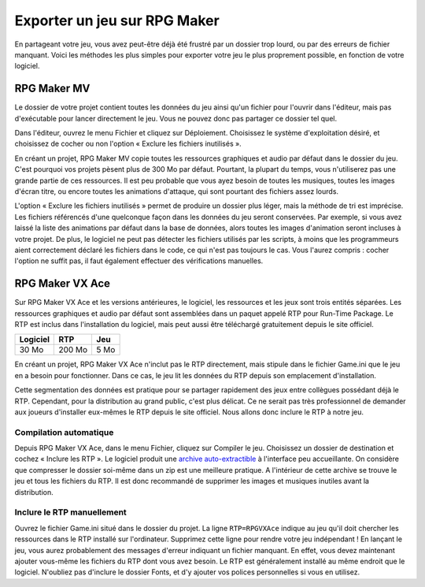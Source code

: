 .. meta::
   :description: Découvrez comment envoyer votre jeu à vos amis et au public. Exportez votre projet en créant un dossier léger, et en évitant les erreurs de fichiers manquants.

Exporter un jeu sur RPG Maker
=============================

En partageant votre jeu, vous avez peut-être déjà été frustré par un dossier trop lourd, ou par des erreurs de fichier manquant.
Voici les méthodes les plus simples pour exporter votre jeu le plus proprement possible, en fonction de votre logiciel.

RPG Maker MV
------------

Le dossier de votre projet contient toutes les données du jeu ainsi qu'un fichier pour l'ouvrir dans
l'éditeur, mais pas d'exécutable pour lancer directement le jeu. Vous ne pouvez donc pas partager ce dossier tel quel.

Dans l'éditeur, ouvrez le menu Fichier et cliquez sur Déploiement. Choisissez le système d'exploitation désiré, et choisissez
de cocher ou non l'option « Exclure les fichiers inutilisés ».

En créant un projet, RPG Maker MV copie toutes les ressources graphiques et audio par défaut dans le dossier du jeu.
C'est pourquoi vos projets pèsent plus de 300 Mo par défaut. Pourtant, la plupart du temps, vous n'utiliserez pas une grande
partie de ces ressources. Il est peu probable que vous ayez besoin de toutes les musiques, toutes les images d'écran titre,
ou encore toutes les animations d'attaque, qui sont pourtant des fichiers assez lourds.

L'option « Exclure les fichiers inutilisés » permet de produire un dossier plus léger, mais la méthode de tri est imprécise.
Les fichiers référencés d'une quelconque façon dans les données du jeu seront conservées. Par exemple, si vous avez laissé
la liste des animations par défaut dans la base de données, alors toutes les images d'animation seront incluses à votre projet.
De plus, le logiciel ne peut pas détecter les fichiers utilisés par les scripts, à moins que les programmeurs aient correctement
déclaré les fichiers dans le code, ce qui n'est pas toujours le cas. Vous l'aurez compris : cocher l'option ne suffit pas,
il faut également effectuer des vérifications manuelles.

RPG Maker VX Ace
----------------

Sur RPG Maker VX Ace et les versions antérieures, le logiciel, les ressources et les jeux sont trois entités séparées.
Les ressources graphiques et audio par défaut sont assemblées dans un paquet appelé RTP pour Run-Time Package.
Le RTP est inclus dans l'installation du logiciel, mais peut aussi être téléchargé gratuitement depuis le site officiel.

+----------+--------+------+
| Logiciel | RTP    | Jeu  |
+==========+========+======+
| 30 Mo    | 200 Mo | 5 Mo |
+----------+--------+------+

En créant un projet, RPG Maker VX Ace n'inclut pas le RTP directement, mais stipule dans le fichier Game.ini que le jeu en a
besoin pour fonctionner. Dans ce cas, le jeu lit les données du RTP depuis son emplacement d'installation.

Cette segmentation des données est pratique pour se partager rapidement des jeux entre collègues possédant déjà le RTP.
Cependant, pour la distribution au grand public, c'est plus délicat. Ce ne serait pas très professionnel de
demander aux joueurs d'installer eux-mêmes le RTP depuis le site officiel. Nous allons donc inclure le RTP à notre jeu.

Compilation automatique
~~~~~~~~~~~~~~~~~~~~~~~

Depuis RPG Maker VX Ace, dans le menu Fichier, cliquez sur Compiler le jeu. Choisissez un dossier de destination et cochez « Inclure les RTP ».
Le logiciel produit une `archive auto-extractible <https://fr.wikipedia.org/wiki/Auto-extractible>`_ à l'interface peu
accueillante. On considère que compresser le dossier soi-même dans un zip est une meilleure pratique. A l'intérieur de cette archive
se trouve le jeu et tous les fichiers du RTP. Il est donc recommandé de supprimer les images et musiques inutiles avant la
distribution.

Inclure le RTP manuellement
~~~~~~~~~~~~~~~~~~~~~~~~~~~

Ouvrez le fichier Game.ini situé dans le dossier du projet. La ligne ``RTP=RPGVXAce`` indique au jeu qu'il doit chercher
les ressources dans le RTP installé sur l'ordinateur. Supprimez cette ligne pour rendre votre jeu indépendant !
En lançant le jeu, vous aurez probablement des messages d'erreur indiquant un fichier manquant. En effet, vous devez maintenant
ajouter vous-même les fichiers du RTP dont vous avez besoin. Le RTP est généralement installé au même endroit que le logiciel.
N'oubliez pas d'inclure le dossier Fonts, et d'y ajouter vos polices personnelles si vous en utilisez.
